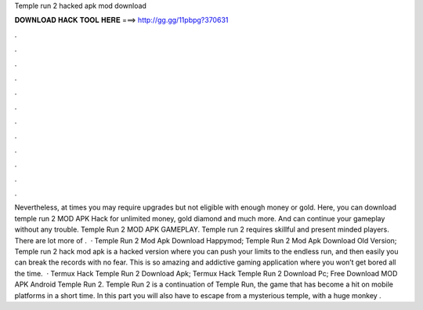 Temple run 2 hacked apk mod download

𝐃𝐎𝐖𝐍𝐋𝐎𝐀𝐃 𝐇𝐀𝐂𝐊 𝐓𝐎𝐎𝐋 𝐇𝐄𝐑𝐄 ===> http://gg.gg/11pbpg?370631

.

.

.

.

.

.

.

.

.

.

.

.

Nevertheless, at times you may require upgrades but not eligible with enough money or gold. Here, you can download temple run 2 MOD APK Hack for unlimited money, gold diamond and much more. And can continue your gameplay without any trouble. Temple Run 2 MOD APK GAMEPLAY. Temple run 2 requires skillful and present minded players. There are lot more of .  · Temple Run 2 Mod Apk Download Happymod; Temple Run 2 Mod Apk Download Old Version; Temple run 2 hack mod apk is a hacked version where you can push your limits to the endless run, and then easily you can break the records with no fear. This is so amazing and addictive gaming application where you won’t get bored all the time.  · Termux Hack Temple Run 2  Download Apk; Termux Hack Temple Run 2  Download Pc; Free Download MOD APK Android Temple Run 2. Temple Run 2 is a continuation of Temple Run, the game that has become a hit on mobile platforms in a short time. In this part you will also have to escape from a mysterious temple, with a huge monkey .